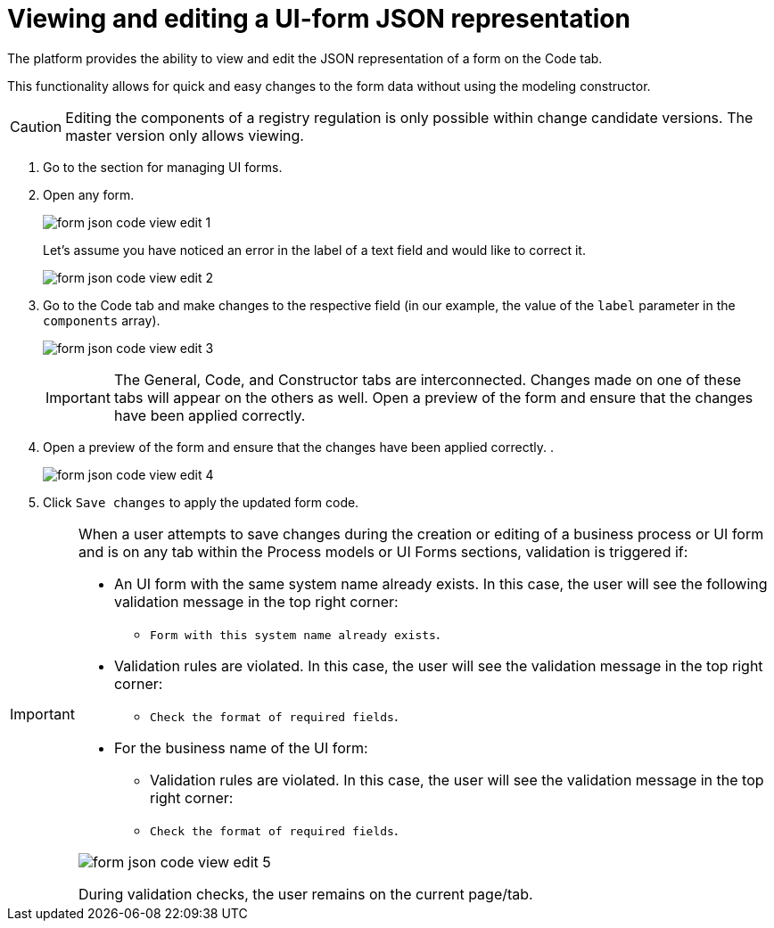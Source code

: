 :toc-title: On this page:
:toc: auto
:toclevels: 5
:experimental:
:sectnums:
:sectnumlevels: 5
:sectanchors:
:sectlinks:
:partnums:

= Viewing and editing a UI-form JSON representation

//Платформа надає можливість переглядати та редагувати JSON-представлення форми на вкладці [.underline]#Код#.
The platform provides the ability to view and edit the JSON representation of a form on the [.underline]#Code# tab.

//Функціональність дозволяє швидко та легко внести зміни до даних форми без використання конструктора для моделювання.
This functionality allows for quick and easy changes to the form data without using the modeling constructor.

//CAUTION: Редагування складових регламенту реєстру можливе лише в рамках версій-кандидатів на внесення змін. Для майстер-версії доступна лише опція перегляду.
CAUTION: Editing the components of a registry regulation is only possible within change candidate versions. The master version only allows viewing.

//. Увійдіть до розділу для управління UI-формами.
. Go to the section for managing UI forms.
+
//. Відкрийте будь-яку форму.
. Open any form.
+
image:registry-admin/admin-portal/ui-forms/json-code/form-json-code-view-edit-1.png[]
+
//Припустімо, що ви помітили помилку у назві текстового поля й хочете її виправити.
Let's assume you have noticed an error in the label of a text field and would like to correct it.
+
image:registry-admin/admin-portal/ui-forms/json-code/form-json-code-view-edit-2.png[]
+
//. Перейдіть до вкладки [.underline]#Код# та внесіть зміни до відповідного поля (у нашому прикладі -- значення параметра `label` масиву `components`).
. Go to the [.underline]#Code# tab and make changes to the respective field (in our example, the value of the `label` parameter in the `components` array).
+
image:registry-admin/admin-portal/ui-forms/json-code/form-json-code-view-edit-3.png[]
+
//IMPORTANT: Вкладки [.underline]#Загальна#, [.underline]#Код# та [.underline]#Конструктор# пов'язані між собою. Зміни, що вносяться на одній із цих вкладок, з'являються і на інших.
IMPORTANT: The [.underline]#General#, [.underline]#Code#, and [.underline]#Constructor# tabs are interconnected. Changes made on one of these tabs will appear on the others as well.
Open a preview of the form and ensure that the changes have been applied correctly.
+
//. Відкрийте попередній перегляд форми та переконайтеся, що зміни внесено вірно.
. Open a preview of the form and ensure that the changes have been applied correctly.
.
+
image:registry-admin/admin-portal/ui-forms/json-code/form-json-code-view-edit-4.png[]
+
//. Натисніть `Зберегти зміни`, щоб застосувати оновлення коду форми.
. Click `Save changes` to apply the updated form code.

//TODO: Move to form-modeling section after it's created
[IMPORTANT]
====
//Коли користувач намагається зберегти зміни при створенні, або редагуванні бізнес-процесу, чи UI-форми, та знаходиться на будь-якій вкладці розділів [.underline]#Моделі процесів# та [.underline]#UI-форми#, то на усіх вкладках цих розділів спрацьовує валідація, якщо:
When a user attempts to save changes during the creation or editing of a business process or UI form and is on any tab within the [.underline]#Process models# or [.underline]#UI Forms# sections, validation is triggered if:

//* UI-форма з такою службовою назвою вже існує -- тоді користувач бачить наступне валідаційне повідомлення у правому верхньому куті:
* An UI form with the same system name already exists. In this case, the user will see the following validation message in the top right corner:
+
//** `"Форма з такою службовою назвою вже існує"`.
** `Form with this system name already exists`.
+
//* Валідаційні правила порушені -- тоді користувач бачить валідаційне повідомлення у правому верхньому куті:
* Validation rules are violated. In this case, the user will see the validation message in the top right corner:
+
//** `"Перевірте формат обов'язкових полів"`.
** `Check the format of required fields`.
+
//* Для бізнес-назви UI-форми:
* For the business name of the UI form:
//** Валідаційні правила порушені -- тоді користувач бачить валідаційне повідомлення у правому верхньому куті:
** Validation rules are violated. In this case, the user will see the validation message in the top right corner:
+
//** `"Перевірте формат обов'язкових полів"`
** `Check the format of required fields`.

image:registry-develop:registry-admin/admin-portal/ui-forms/json-code/form-json-code-view-edit-5.png[]

//При спрацьовуванні перевірок, користувач лишається на поточній сторінці/вкладці.
During validation checks, the user remains on the current page/tab.

====